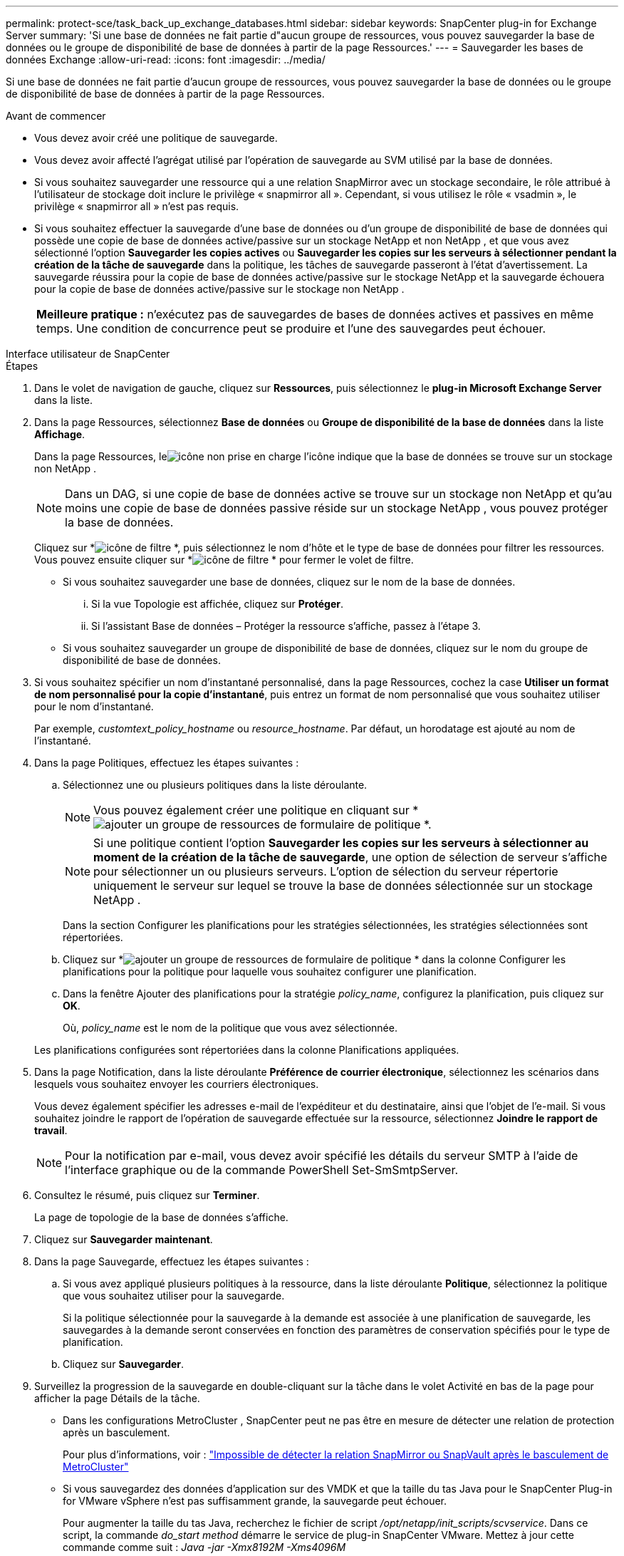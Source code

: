 ---
permalink: protect-sce/task_back_up_exchange_databases.html 
sidebar: sidebar 
keywords: SnapCenter plug-in for Exchange Server 
summary: 'Si une base de données ne fait partie d"aucun groupe de ressources, vous pouvez sauvegarder la base de données ou le groupe de disponibilité de base de données à partir de la page Ressources.' 
---
= Sauvegarder les bases de données Exchange
:allow-uri-read: 
:icons: font
:imagesdir: ../media/


[role="lead"]
Si une base de données ne fait partie d'aucun groupe de ressources, vous pouvez sauvegarder la base de données ou le groupe de disponibilité de base de données à partir de la page Ressources.

.Avant de commencer
* Vous devez avoir créé une politique de sauvegarde.
* Vous devez avoir affecté l’agrégat utilisé par l’opération de sauvegarde au SVM utilisé par la base de données.
* Si vous souhaitez sauvegarder une ressource qui a une relation SnapMirror avec un stockage secondaire, le rôle attribué à l'utilisateur de stockage doit inclure le privilège « snapmirror all ».  Cependant, si vous utilisez le rôle « vsadmin », le privilège « snapmirror all » n'est pas requis.
* Si vous souhaitez effectuer la sauvegarde d'une base de données ou d'un groupe de disponibilité de base de données qui possède une copie de base de données active/passive sur un stockage NetApp et non NetApp , et que vous avez sélectionné l'option *Sauvegarder les copies actives* ou *Sauvegarder les copies sur les serveurs à sélectionner pendant la création de la tâche de sauvegarde* dans la politique, les tâches de sauvegarde passeront à l'état d'avertissement.  La sauvegarde réussira pour la copie de base de données active/passive sur le stockage NetApp et la sauvegarde échouera pour la copie de base de données active/passive sur le stockage non NetApp .
+
|===


| *Meilleure pratique :* n’exécutez pas de sauvegardes de bases de données actives et passives en même temps.  Une condition de concurrence peut se produire et l’une des sauvegardes peut échouer. 
|===


[role="tabbed-block"]
====
.Interface utilisateur de SnapCenter
--
.Étapes
. Dans le volet de navigation de gauche, cliquez sur *Ressources*, puis sélectionnez le *plug-in Microsoft Exchange Server* dans la liste.
. Dans la page Ressources, sélectionnez *Base de données* ou *Groupe de disponibilité de la base de données* dans la liste *Affichage*.
+
Dans la page Ressources, leimage:../media/not_supported_icon.gif["icône non prise en charge"] l'icône indique que la base de données se trouve sur un stockage non NetApp .

+

NOTE: Dans un DAG, si une copie de base de données active se trouve sur un stockage non NetApp et qu'au moins une copie de base de données passive réside sur un stockage NetApp , vous pouvez protéger la base de données.

+
Cliquez sur *image:../media/filter_icon.gif["icône de filtre"] *, puis sélectionnez le nom d'hôte et le type de base de données pour filtrer les ressources.  Vous pouvez ensuite cliquer sur *image:../media/filter_icon.gif["icône de filtre"] * pour fermer le volet de filtre.

+
** Si vous souhaitez sauvegarder une base de données, cliquez sur le nom de la base de données.
+
... Si la vue Topologie est affichée, cliquez sur *Protéger*.
... Si l’assistant Base de données – Protéger la ressource s’affiche, passez à l’étape 3.


** Si vous souhaitez sauvegarder un groupe de disponibilité de base de données, cliquez sur le nom du groupe de disponibilité de base de données.


. Si vous souhaitez spécifier un nom d'instantané personnalisé, dans la page Ressources, cochez la case *Utiliser un format de nom personnalisé pour la copie d'instantané*, puis entrez un format de nom personnalisé que vous souhaitez utiliser pour le nom d'instantané.
+
Par exemple, _customtext_policy_hostname_ ou _resource_hostname_.  Par défaut, un horodatage est ajouté au nom de l'instantané.

. Dans la page Politiques, effectuez les étapes suivantes :
+
.. Sélectionnez une ou plusieurs politiques dans la liste déroulante.
+

NOTE: Vous pouvez également créer une politique en cliquant sur *image:../media/add_policy_from_resourcegroup.gif["ajouter un groupe de ressources de formulaire de politique"] *.

+

NOTE: Si une politique contient l'option *Sauvegarder les copies sur les serveurs à sélectionner au moment de la création de la tâche de sauvegarde*, une option de sélection de serveur s'affiche pour sélectionner un ou plusieurs serveurs.  L'option de sélection du serveur répertorie uniquement le serveur sur lequel se trouve la base de données sélectionnée sur un stockage NetApp .



+
Dans la section Configurer les planifications pour les stratégies sélectionnées, les stratégies sélectionnées sont répertoriées.

+
.. Cliquez sur *image:../media/add_policy_from_resourcegroup.gif["ajouter un groupe de ressources de formulaire de politique"] * dans la colonne Configurer les planifications pour la politique pour laquelle vous souhaitez configurer une planification.
.. Dans la fenêtre Ajouter des planifications pour la stratégie _policy_name_, configurez la planification, puis cliquez sur *OK*.
+
Où, _policy_name_ est le nom de la politique que vous avez sélectionnée.

+
Les planifications configurées sont répertoriées dans la colonne Planifications appliquées.



. Dans la page Notification, dans la liste déroulante *Préférence de courrier électronique*, sélectionnez les scénarios dans lesquels vous souhaitez envoyer les courriers électroniques.
+
Vous devez également spécifier les adresses e-mail de l'expéditeur et du destinataire, ainsi que l'objet de l'e-mail.  Si vous souhaitez joindre le rapport de l'opération de sauvegarde effectuée sur la ressource, sélectionnez *Joindre le rapport de travail*.

+

NOTE: Pour la notification par e-mail, vous devez avoir spécifié les détails du serveur SMTP à l’aide de l’interface graphique ou de la commande PowerShell Set-SmSmtpServer.

. Consultez le résumé, puis cliquez sur *Terminer*.
+
La page de topologie de la base de données s'affiche.

. Cliquez sur *Sauvegarder maintenant*.
. Dans la page Sauvegarde, effectuez les étapes suivantes :
+
.. Si vous avez appliqué plusieurs politiques à la ressource, dans la liste déroulante *Politique*, sélectionnez la politique que vous souhaitez utiliser pour la sauvegarde.
+
Si la politique sélectionnée pour la sauvegarde à la demande est associée à une planification de sauvegarde, les sauvegardes à la demande seront conservées en fonction des paramètres de conservation spécifiés pour le type de planification.

.. Cliquez sur *Sauvegarder*.


. Surveillez la progression de la sauvegarde en double-cliquant sur la tâche dans le volet Activité en bas de la page pour afficher la page Détails de la tâche.
+
** Dans les configurations MetroCluster , SnapCenter peut ne pas être en mesure de détecter une relation de protection après un basculement.
+
Pour plus d'informations, voir : https://kb.netapp.com/Advice_and_Troubleshooting/Data_Protection_and_Security/SnapCenter/Unable_to_detect_SnapMirror_or_SnapVault_relationship_after_MetroCluster_failover["Impossible de détecter la relation SnapMirror ou SnapVault après le basculement de MetroCluster"^]

** Si vous sauvegardez des données d'application sur des VMDK et que la taille du tas Java pour le SnapCenter Plug-in for VMware vSphere n'est pas suffisamment grande, la sauvegarde peut échouer.
+
Pour augmenter la taille du tas Java, recherchez le fichier de script _/opt/netapp/init_scripts/scvservice_.  Dans ce script, la commande _do_start method_ démarre le service de plug-in SnapCenter VMware.  Mettez à jour cette commande comme suit : _Java -jar -Xmx8192M -Xms4096M_





--
.applets de commande PowerShell
--
.Étapes
. Lancez une session de connexion avec le serveur SnapCenter pour un utilisateur spécifié à l’aide de l’applet de commande Open-SmConnection.
+
[listing]
----
Open-smconnection  -SMSbaseurl  https://snapctr.demo.netapp.com:8146/
----
+
L'invite de saisie du nom d'utilisateur et du mot de passe s'affiche.

. Créez une stratégie de sauvegarde à l’aide de l’applet de commande Add-SmPolicy.
+
Cet exemple crée une nouvelle politique de sauvegarde avec une sauvegarde complète et une sauvegarde de journal de type Exchange :

+
[listing]
----
C:\PS> Add-SmPolicy -PolicyName SCE_w2k12_Full_Log_bkp_Policy -PolicyType Backup -PluginPolicytype SCE -SceBackupType FullBackupAndLogBackup -BackupActiveCopies
----
+
Cet exemple crée une nouvelle politique de sauvegarde avec une sauvegarde complète horaire et une sauvegarde de journal de type Exchange :

+
[listing]
----
C:\PS> Add-SmPolicy -PolicyName SCE_w2k12_Hourly_Full_Log_bkp_Policy -PolicyType Backup -PluginPolicytype SCE -SceBackupType FullBackupAndLogBackup -BackupActiveCopies -ScheduleType Hourly -RetentionSettings @{'BackupType'='DATA';'ScheduleType'='Hourly';'RetentionCount'='10'}
----
+
Cet exemple crée une nouvelle politique de sauvegarde pour sauvegarder uniquement les journaux Exchange :

+
[listing]
----
Add-SmPolicy -PolicyName SCE_w2k12_Log_bkp_Policy -PolicyType Backup -PluginPolicytype SCE -SceBackupType LogBackup -BackupActiveCopies
----
. Découvrez les ressources de l’hôte à l’aide de l’applet de commande Get-SmResources.
+
Cet exemple découvre les ressources du plug-in Microsoft Exchange Server sur l'hôte spécifié :

+
[listing]
----
C:\PS> Get-SmResources -HostName vise-f6.sddev.mycompany.com -PluginCode SCE
----
. Ajoutez un nouveau groupe de ressources à SnapCenter à l’aide de l’applet de commande Add-SmResourceGroup.
+
Cet exemple crée un nouveau groupe de ressources de sauvegarde de base de données Exchange Server avec la stratégie et les ressources spécifiées :

+
[listing]
----
C:\PS> Add-SmResourceGroup -ResourceGroupName SCE_w2k12_bkp_RG -Description 'Backup ResourceGroup with Full and Log backup policy' -PluginCode SCE -Policies SCE_w2k12_Full_bkp_Policy,SCE_w2k12_Full_Log_bkp_Policy,SCE_w2k12_Log_bkp_Policy -Resources @{'Host'='sce-w2k12-exch';'Type'='Exchange Database';'Names'='sce-w2k12-exch.sceqa.com\sce-w2k12-exch_DB_1,sce-w2k12-exch.sceqa.com\sce-w2k12-exch_DB_2'}
----
+
Cet exemple crée un nouveau groupe de ressources de sauvegarde du groupe de disponibilité de base de données Exchange (DAG) avec la politique et les ressources spécifiées :

+
[listing]
----
Add-SmResourceGroup -ResourceGroupName SCE_w2k12_bkp_RG -Description 'Backup ResourceGroup with Full and Log backup policy' -PluginCode SCE -Policies SCE_w2k12_Full_bkp_Policy,SCE_w2k12_Full_Log_bkp_Policy,SCE_w2k12_Log_bkp_Policy -Resources @{"Host"="DAGSCE0102";"Type"="Database Availability Group";"Names"="DAGSCE0102"}
----
. Lancez une nouvelle tâche de sauvegarde à l’aide de l’applet de commande New-SmBackup.
+
[listing]
----
C:\PS> New-SmBackup -ResourceGroupName SCE_w2k12_bkp_RG -Policy SCE_w2k12_Full_Log_bkp_Policy
----
+
Cet exemple crée une nouvelle sauvegarde sur un stockage secondaire :

+
[listing]
----
New-SMBackup -DatasetName ResourceGroup1 -Policy Secondary_Backup_Policy4
----
. Affichez l’état de la tâche de sauvegarde à l’aide de l’applet de commande Get-SmBackupReport.
+
Cet exemple affiche un rapport récapitulatif de tous les travaux exécutés à la date spécifiée :

+
[listing]
----
C:\PS> Get-SmJobSummaryReport -Date ?1/27/2018?
----
+
Cet exemple affiche un rapport récapitulatif de tâche pour un ID de tâche spécifique :

+
[listing]
----
C:\PS> Get-SmJobSummaryReport -JobId 168
----


Les informations concernant les paramètres pouvant être utilisés avec l'applet de commande et leurs descriptions peuvent être obtenues en exécutant _Get-Help command_name_.  Alternativement, voir https://docs.netapp.com/us-en/snapcenter-cmdlets/index.html["Guide de référence de l'applet de commande du logiciel SnapCenter"^] .

--
====